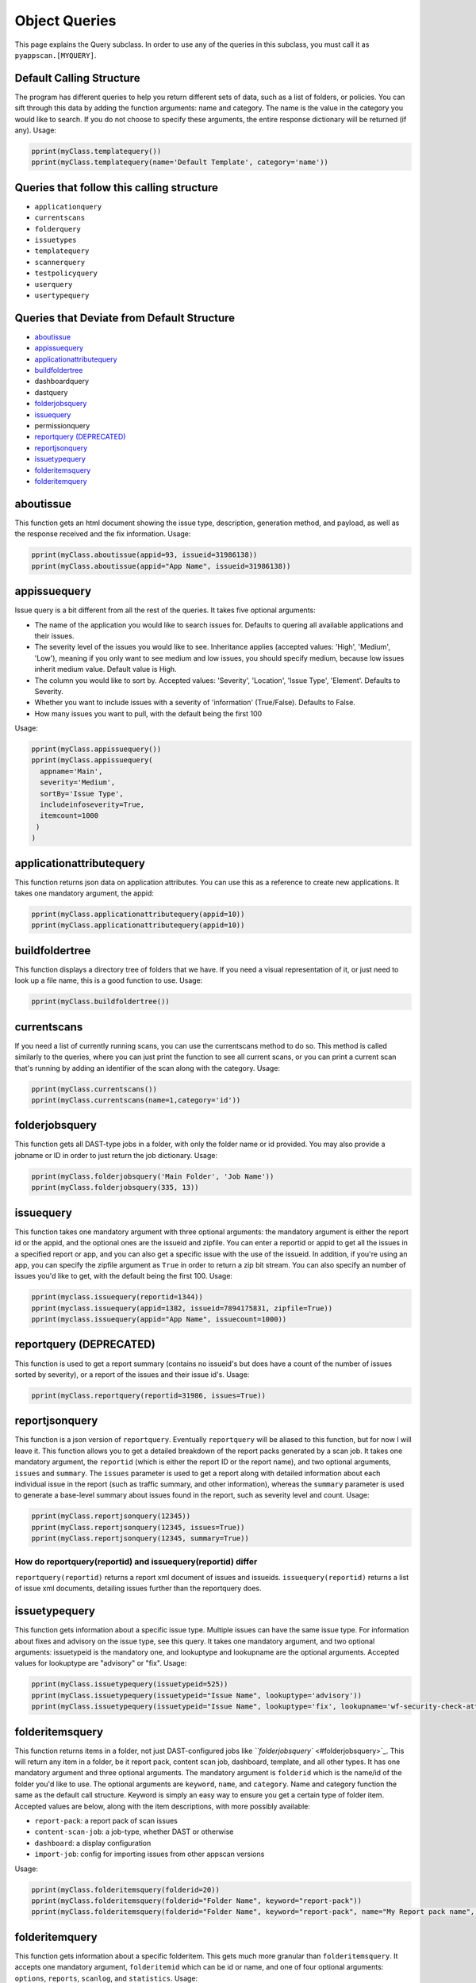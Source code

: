 
Object Queries
==============

This page explains the Query subclass. In order to use any of the queries in this subclass, you must call it as ``pyappscan.[MYQUERY]``.

Default Calling Structure
-------------------------

The program has different queries to help you return different sets of data, such as a list of folders, or policies. You can sift through this data by adding the function arguments: name and category. The name is the value in the category you would like to search. If you do not choose to specify these arguments, the entire response dictionary will be returned (if any). Usage:

.. code-block:: python

   pprint(myClass.templatequery())
   pprint(myClass.templatequery(name='Default Template', category='name'))

Queries that follow this calling structure
------------------------------------------


* ``applicationquery``
* ``currentscans``
* ``folderquery``
* ``issuetypes``
* ``templatequery``
* ``scannerquery``
* ``testpolicyquery``
* ``userquery``
* ``usertypequery``

Queries that Deviate from Default Structure
-------------------------------------------


* `aboutissue`_
* `appissuequery`_
* `applicationattributequery`_
* `buildfoldertree`_
* dashboardquery
* dastquery
* `folderjobsquery`_
* `issuequery`_
* permissionquery
* `reportquery (DEPRECATED)`_
* `reportjsonquery`_
* `issuetypequery`_
* `folderitemsquery`_
* `folderitemquery`_

aboutissue
----------

This function gets an html document showing the issue type, description, generation method, and payload, as well as the response received and the fix information. Usage:

.. code-block:: python

   pprint(myClass.aboutissue(appid=93, issueid=31986138))
   pprint(myClass.aboutissue(appid="App Name", issueid=31986138))

appissuequery
-------------

Issue query is a bit different from all the rest of the queries. It takes five optional arguments:


* The name of the application you would like to search issues for. Defaults to quering all available applications and their issues.
* The severity level of the issues you would like to see. Inheritance applies (accepted values: 'High', 'Medium', 'Low'), meaning if you only want to see medium and low issues, you should specify medium, because low issues inherit medium value. Default value is High.
* The column you would like to sort by. Accepted values: 'Severity', 'Location', 'Issue Type', 'Element'. Defaults to Severity.
* Whether you want to include issues with a severity of 'information' (True/False). Defaults to False.
* How many issues you want to pull, with the default being the first 100

Usage:

.. code-block:: python

   pprint(myClass.appissuequery())
   pprint(myClass.appissuequery(
     appname='Main',
     severity='Medium',
     sortBy='Issue Type',
     includeinfoseverity=True,
     itemcount=1000
    )
   )

applicationattributequery
-------------------------

This function returns json data on application attributes. You can use this as a reference to create new applications. It takes one mandatory argument, the appid:

.. code-block:: python

   pprint(myClass.applicationattributequery(appid=10))
   pprint(myClass.applicationattributequery(appid=10))

buildfoldertree
---------------

This function displays a directory tree of folders that we have. If you need a visual representation of it, or just need to look up a file name, this is a good function to use. Usage:

.. code-block:: python

   pprint(myClass.buildfoldertree())

currentscans
------------

If you need a list of currently running scans, you can use the currentscans method to do so. This method is called similarly to the queries, where you can just print the function to see all current scans, or you can print a current scan that's running by adding an identifier of the scan along with the category. Usage:

.. code-block:: python

   pprint(myClass.currentscans())
   pprint(myClass.currentscans(name=1,category='id'))

folderjobsquery
---------------

This function gets all DAST-type jobs in a folder, with only the folder name or id provided. You may also provide a jobname or ID in order to just return the job dictionary. Usage:

.. code-block:: python

   pprint(myClass.folderjobsquery('Main Folder', 'Job Name'))
   pprint(myClass.folderjobsquery(335, 13))

issuequery
----------

This function takes one mandatory argument with three optional arguments: the mandatory argument is either the report id or the appid, and the optional ones are the issueid and zipfile. You can enter a reportid or appid to get all the issues in a specified report or app, and you can also get a specific issue with the use of the issueid. In addition, if you're using an app, you can specify the zipfile argument as ``True`` in order to return a zip bit stream. You can also specify an number of issues you'd like to get, with the default being the first 100. Usage:

.. code-block:: python

   pprint(myclass.issuequery(reportid=1344))
   pprint(myclass.issuequery(appid=1382, issueid=7894175831, zipfile=True))
   pprint(myclass.issuequery(appid="App Name", issuecount=1000))

reportquery (DEPRECATED)
------------------------

This function is used to get a report summary (contains no issueid's but does have a count of the number of issues sorted by severity), or a report of the issues and their issue id's. Usage:

.. code-block:: python

   pprint(myClass.reportquery(reportid=31986, issues=True))

reportjsonquery
---------------

This function is a json version of ``reportquery``. Eventually ``reportquery`` will be aliased to this function, but for now I will leave it. This function allows you to get a detailed breakdown of the report packs generated by a scan job. It takes one mandatory argument, the ``reportid`` (which is either the report ID or the report name), and two optional arguments, ``issues`` and ``summary``. The ``issues`` parameter is used to get a report along with detailed information about each individual issue in the report (such as traffic summary, and other information), whereas the ``summary`` parameter is used to generate a base-level summary about issues found in the report, such as severity level and count. Usage:

.. code-block:: python

   pprint(myClass.reportjsonquery(12345))
   pprint(myClass.reportjsonquery(12345, issues=True))
   pprint(myClass.reportjsonquery(12345, summary=True))

How do reportquery(reportid) and issuequery(reportid) differ
^^^^^^^^^^^^^^^^^^^^^^^^^^^^^^^^^^^^^^^^^^^^^^^^^^^^^^^^^^^^

``reportquery(reportid)`` returns a report xml document of issues and issueids. ``issuequery(reportid)`` returns a list of issue xml documents, detailing issues further than the reportquery does.

issuetypequery
--------------

This function gets information about a specific issue type. Multiple issues can have the same issue type. For information about fixes and advisory on the issue type, see this query. It takes one mandatory argument, and two optional arguments: issuetypeid is the mandatory one, and lookuptype and lookupname are the optional arguments. Accepted values for lookuptype are "advisory" or "fix". Usage:

.. code-block:: python

   pprint(myClass.issuetypequery(issuetypeid=525))
   pprint(myClass.issuetypequery(issuetypeid="Issue Name", lookuptype='advisory'))
   pprint(myClass.issuetypequery(issuetypeid="Issue Name", lookuptype='fix', lookupname='wf-security-check-attcrosssitescripting'))

folderitemsquery
----------------

This function returns items in a folder, not just DAST-configured jobs like `\ ``folderjobsquery`` <#folderjobsquery>`_. This will return any item in a folder, be it report pack, content scan job, dashboard, template, and all other types. It has one mandatory argument and three optional arguments. The mandatory argument is ``folderid`` which is the name/id of the folder you'd like to use. The optional arguments are ``keyword``\ , ``name``\ , and ``category``. Name and category function the same as the default call structure. Keyword is simply an easy way to ensure you get a certain type of folder item. Accepted values are below, along with the item descriptions, with more possibly available:


* ``report-pack``\ : a report pack of scan issues
* ``content-scan-job``\ : a job-type, whether DAST or otherwise
* ``dashboard``\ : a display configuration
* ``import-job``\ : config for importing issues from other appscan versions

Usage:

.. code-block:: python

   pprint(myClass.folderitemsquery(folderid=20))
   pprint(myClass.folderitemsquery(folderid="Folder Name", keyword="report-pack"))
   pprint(myClass.folderitemsquery(folderid="Folder Name", keyword="report-pack", name="My Report pack name", category="name"))

folderitemquery
---------------

This function gets information about a specific folderitem. This gets much more granular than ``folderitemsquery``. It accepts one mandatory argument, ``folderitemid`` which can be id or name, and one of four optional arguments: ``options``\ , ``reports``\ , ``scanlog``\ , and ``statistics``. Usage:

.. code-block:: python

   pprint(myClass.folderitemquery(folderitemid=1110))
   pprint(myClass.folderitemquery(folderitemid="my folder item name", options=True))
   pprint(myClass.folderitemquery(folderitemid=1110, statistics=True))
